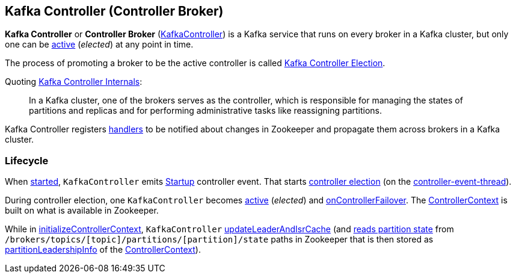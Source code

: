 == Kafka Controller (Controller Broker)

*Kafka Controller* or *Controller Broker* (<<kafka-controller-KafkaController.adoc#, KafkaController>>) is a Kafka service that runs on every broker in a Kafka cluster, but only one can be <<isActive, active>> (_elected_) at any point in time.

The process of promoting a broker to be the active controller is called <<kafka-controller-election.adoc#, Kafka Controller Election>>.

Quoting https://cwiki.apache.org/confluence/display/KAFKA/Kafka+Controller+Internals[Kafka Controller Internals]:

> In a Kafka cluster, one of the brokers serves as the controller, which is responsible for managing the states of partitions and replicas and for performing administrative tasks like reassigning partitions.

Kafka Controller registers <<kafka-controller-KafkaController.adoc#znode-change-handlers, handlers>> to be notified about changes in Zookeeper and propagate them across brokers in a Kafka cluster.

=== [[lifecycle]] Lifecycle

When <<kafka-controller-KafkaController.adoc#startup, started>>, `KafkaController` emits <<kafka-controller-ControllerEvent.adoc#Startup, Startup>> controller event. That starts <<kafka-controller-KafkaController.adoc#elect, controller election>> (on the <<kafka-controller-ControllerEventThread.adoc#, controller-event-thread>>).

During controller election, one `KafkaController` becomes <<kafka-controller-KafkaController.adoc#isActive, active>> (_elected_) and <<kafka-controller-KafkaController.adoc#onControllerFailover, onControllerFailover>>. The <<kafka-controller-KafkaController.adoc#controllerContext, ControllerContext>> is built on what is available in Zookeeper.

While in <<kafka-controller-KafkaController.adoc#initializeControllerContext, initializeControllerContext>>, `KafkaController` <<kafka-controller-KafkaController.adoc#updateLeaderAndIsrCache, updateLeaderAndIsrCache>> (and <<kafka-zk-KafkaZkClient.adoc#getTopicPartitionStates, reads partition state>> from `/brokers/topics/[topic]/partitions/[partition]/state` paths in Zookeeper that is then stored as <<kafka-controller-ControllerContext.adoc#partitionLeadershipInfo, partitionLeadershipInfo>> of the <<kafka-controller-KafkaController.adoc#controllerContext, ControllerContext>>).
